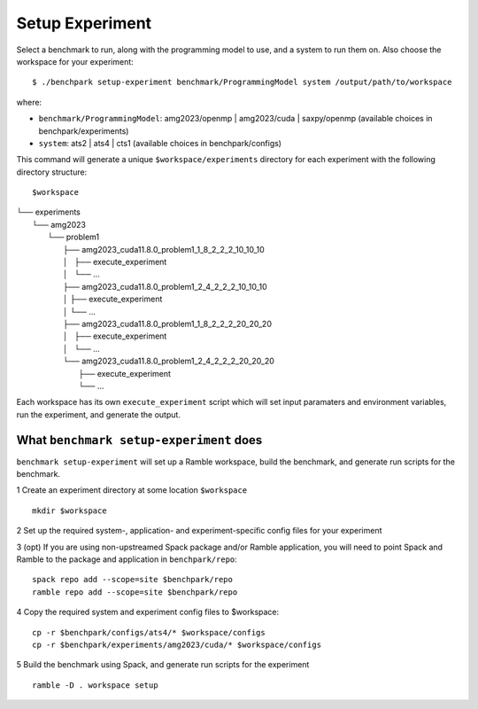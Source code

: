 ===============
Setup Experiment
===============

Select a benchmark to run, along with the programming model to use, and a system to run them on.
Also choose the workspace for your experiment::

  $ ./benchpark setup-experiment benchmark/ProgrammingModel system /output/path/to/workspace

where:

- ``benchmark/ProgrammingModel``: amg2023/openmp | amg2023/cuda | saxpy/openmp (available choices in benchpark/experiments)
- ``system``: ats2 | ats4 | cts1 (available choices in benchpark/configs)

This command will generate a unique ``$workspace/experiments`` 
directory for each experiment with the following directory structure::

$workspace
| └── experiments
|    └── amg2023
|        └── problem1
|            ├── amg2023_cuda11.8.0_problem1_1_8_2_2_2_10_10_10
|            │   ├── execute_experiment
|            │   └── ...
|            ├── amg2023_cuda11.8.0_problem1_2_4_2_2_2_10_10_10
|            │   ├── execute_experiment
|            │   └── ...
|            ├── amg2023_cuda11.8.0_problem1_1_8_2_2_2_20_20_20
|            │   ├── execute_experiment
|            │   └── ...
|            └── amg2023_cuda11.8.0_problem1_2_4_2_2_2_20_20_20
|                ├── execute_experiment
|                └── ...

Each workspace has its own ``execute_experiment`` script which 
will set input paramaters and environment variables, run the experiment, and generate the output.



What ``benchmark setup-experiment`` does
------------------------------------------------- 
``benchmark setup-experiment`` will set up a Ramble workspace,
build the benchmark, and generate run scripts for the benchmark.

1 Create an experiment directory at some location ``$workspace`` ::

  mkdir $workspace

2 Set up the required system-, application- and experiment-specific config files 
for your experiment 

3 (opt) If you are using non-upstreamed Spack package and/or Ramble application, 
you will need to point Spack and Ramble to the package and application 
in ``benchpark/repo``::

  spack repo add --scope=site $benchpark/repo
  ramble repo add --scope=site $benchpark/repo

4 Copy the required system and experiment config files to $workspace::

  cp -r $benchpark/configs/ats4/* $workspace/configs
  cp -r $benchpark/experiments/amg2023/cuda/* $workspace/configs


5 Build the benchmark using Spack, and generate run scripts for the experiment ::

    ramble -D . workspace setup
